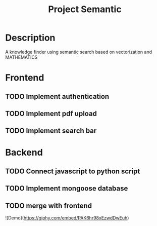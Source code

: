 #+TITLE: Project Semantic
#+DESCRIPTION: A knowledge finder using semantic search based on vectorization and MATHEMATICS

* Description
A knowledge finder using semantic search based on vectorization and MATHEMATICS

* Frontend
** TODO Implement authentication
** TODO Implement pdf upload
** TODO Implement search bar
* Backend
** TODO Connect javascript to python script
** TODO Implement mongoose database
** TODO merge with frontend




![Demo](https://giphy.com/embed/PAK6hr98xEzwdDwEuh)
